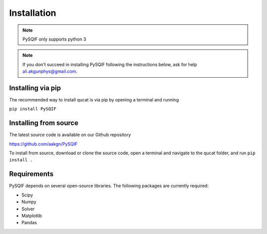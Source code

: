 *************
Installation
*************

.. note:: PySQIF only supports python 3

.. note:: If you don't succeed in installing PySQIF following the instructions below, ask for help ali.akgunphys@gmail.com.

Installing via pip
==================

The recommended way to install qucat is via pip by opening a terminal and running

``pip install PySQIF``

Installing from source
======================

The latest source code is available on our Github repository

`<https://github.com/aakgn/PySQIF>`_

To install from source, download or clone the source code, 
open a terminal and navigate to the qucat folder, and run 
``pip install .``


Requirements
============
PySQIF depends on several open-source libraries. 
The following packages are currently required:

* Scipy
* Numpy
* Solver
* Matplotlib
* Pandas
